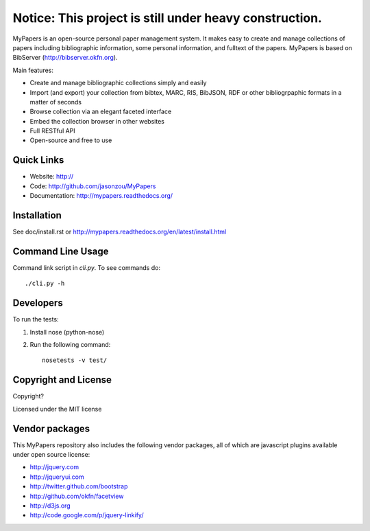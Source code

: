 
========================================================
Notice: This project is still under heavy construction. 
========================================================

MyPapers is an open-source personal paper management system. It makes 
easy to create and manage collections of papers including  bibliographic 
information, some personal information, and fulltext of the papers. MyPapers
is based on BibServer (http://bibserver.okfn.org).

Main features:

* Create and manage bibliographic collections simply and easily
* Import (and export) your collection from bibtex, MARC, RIS, BibJSON, RDF or
  other bibliogrpaphic formats in a matter of seconds
* Browse collection via an elegant faceted interface
* Embed the collection browser in other websites
* Full RESTful API
* Open-source and free to use



Quick Links
===========

* Website: http://
* Code: http://github.com/jasonzou/MyPapers
* Documentation: http://mypapers.readthedocs.org/




Installation
============

See doc/install.rst or
http://mypapers.readthedocs.org/en/latest/install.html


Command Line Usage
==================

Command link script in `cli.py`. To see commands do::

  ./cli.py -h


Developers
==========

To run the tests:

1. Install nose (python-nose)
2. Run the following command::

    nosetests -v test/


Copyright and License
=====================

Copyright?

Licensed under the MIT license



Vendor packages
===============

This MyPapers repository also includes the following vendor packages, all of 
which are javascript plugins available under open source license:

* http://jquery.com
* http://jqueryui.com
* http://twitter.github.com/bootstrap
* http://github.com/okfn/facetview
* http://d3js.org
* http://code.google.com/p/jquery-linkify/

